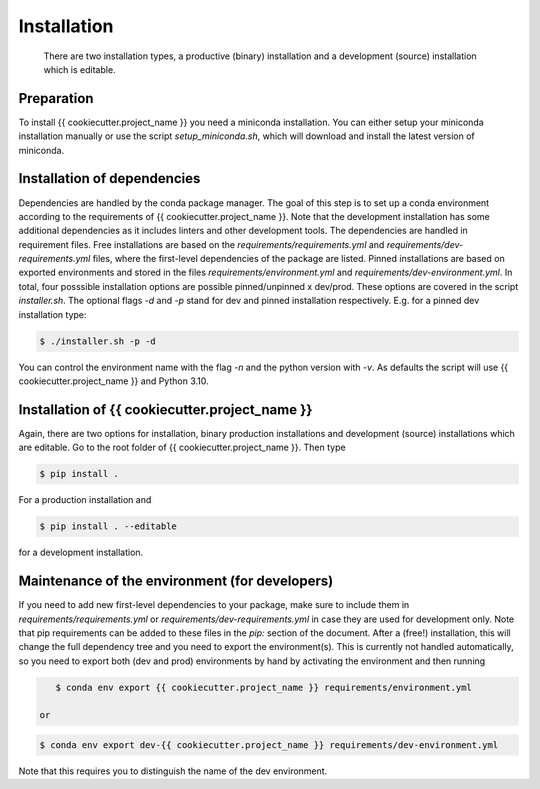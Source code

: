 .. highlight:: shell

============
Installation
============

 There are two installation types, a productive (binary) installation and a development (source) installation which is editable.

Preparation
-----------
To install {{ cookiecutter.project_name }} you need a miniconda installation. You can either setup your miniconda installation manually or use the script `setup_miniconda.sh`, which will download and install the latest version of miniconda.


Installation of dependencies
----------------------------
Dependencies are handled by the conda package manager. The goal of this step is to set up a conda environment according to the requirements of {{ cookiecutter.project_name }}. Note that the development installation has some additional dependencies as it includes linters and other development tools. The dependencies are handled in requirement files. Free installations are based on the `requirements/requirements.yml` and `requirements/dev-requirements.yml` files, where the first-level dependencies of the package are listed. Pinned installations are based on exported environments and stored in the files `requirements/environment.yml` and `requirements/dev-environment.yml`. In total, four posssible installation options are possible pinned/unpinned x dev/prod. These options are covered in the script `installer.sh`. The optional flags `-d` and `-p` stand for dev and pinned installation respectively. E.g. for a pinned dev installation type:

.. code-block:: console

    $ ./installer.sh -p -d

You can control the environment name with the flag `-n` and the python version with `-v`. As defaults the script will use {{ cookiecutter.project_name }} and Python 3.10.


Installation of {{ cookiecutter.project_name }}
-----------------------------------------------

Again, there are two options for installation, binary production installations and development (source) installations which are editable. Go to the root folder of {{ cookiecutter.project_name }}. Then type

.. code-block:: console

    $ pip install .
    
For a production installation and

.. code-block:: console

    $ pip install . --editable
    
for a development installation.


Maintenance of the environment (for developers)
-----------------------------------------------

If you need to add new first-level dependencies to your package, make sure to include them in `requirements/requirements.yml` or `requirements/dev-requirements.yml` in case they are used for development only. Note that pip requirements can be added to these files in the `pip:` section of the document. After a (free!) installation, this will change the full dependency tree and you need to export the environment(s). This is currently not handled automatically, so you need to export both (dev and prod) environments by hand by activating the environment and then running

.. code-block:: console

    $ conda env export {{ cookiecutter.project_name }} requirements/environment.yml
    
 or
  
.. code-block:: console

    $ conda env export dev-{{ cookiecutter.project_name }} requirements/dev-environment.yml
    
Note that this requires you to distinguish the name of the dev environment.
